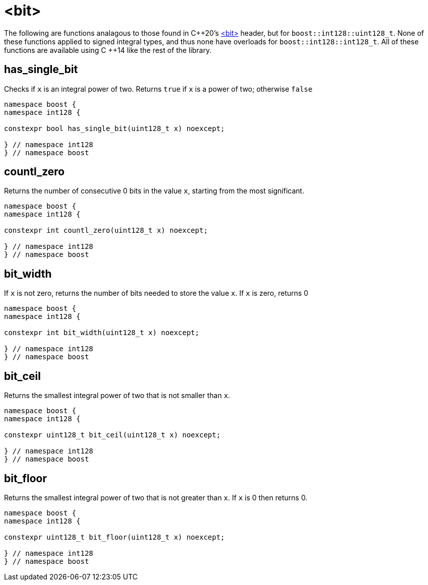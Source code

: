 ////
Copyright 2025 Matt Borland
Distributed under the Boost Software License, Version 1.0.
https://www.boost.org/LICENSE_1_0.txt
////

[#Bit]
= <bit>
:idprefix: bit_

The following are functions analagous to those found in C\++20's https://en.cppreference.com/w/cpp/header/bit[<bit>] header, but for `boost::int128::uint128_t`.
None of these functions applied to signed integral types, and thus none have overloads for `boost::int128::int128_t`.
All of these functions are available using C ++14 like the rest of the library.

[#has_single_bit]
== has_single_bit

Checks if `x` is an integral power of two.
Returns `true` if `x` is a power of two; otherwise `false`

[source,c++]
----
namespace boost {
namespace int128 {

constexpr bool has_single_bit(uint128_t x) noexcept;

} // namespace int128
} // namespace boost
----

[#countl_zero]
== countl_zero

Returns the number of consecutive 0 bits in the value `x`, starting from the most significant.

[source,c++]
----

namespace boost {
namespace int128 {

constexpr int countl_zero(uint128_t x) noexcept;

} // namespace int128
} // namespace boost

----

[#bit_width]
== bit_width

If `x` is not zero, returns the number of bits needed to store the value `x`.
If `x` is zero, returns 0

[source,c++]
----

namespace boost {
namespace int128 {

constexpr int bit_width(uint128_t x) noexcept;

} // namespace int128
} // namespace boost

----

[#bit_ceil]
== bit_ceil

Returns the smallest integral power of two that is not smaller than `x`.

[source, c++]
----
namespace boost {
namespace int128 {

constexpr uint128_t bit_ceil(uint128_t x) noexcept;

} // namespace int128
} // namespace boost
----

[#bit_floor]
== bit_floor

Returns the smallest integral power of two that is not greater than `x`.
If `x` is 0 then returns 0.

[source, c++]
----
namespace boost {
namespace int128 {

constexpr uint128_t bit_floor(uint128_t x) noexcept;

} // namespace int128
} // namespace boost
----
